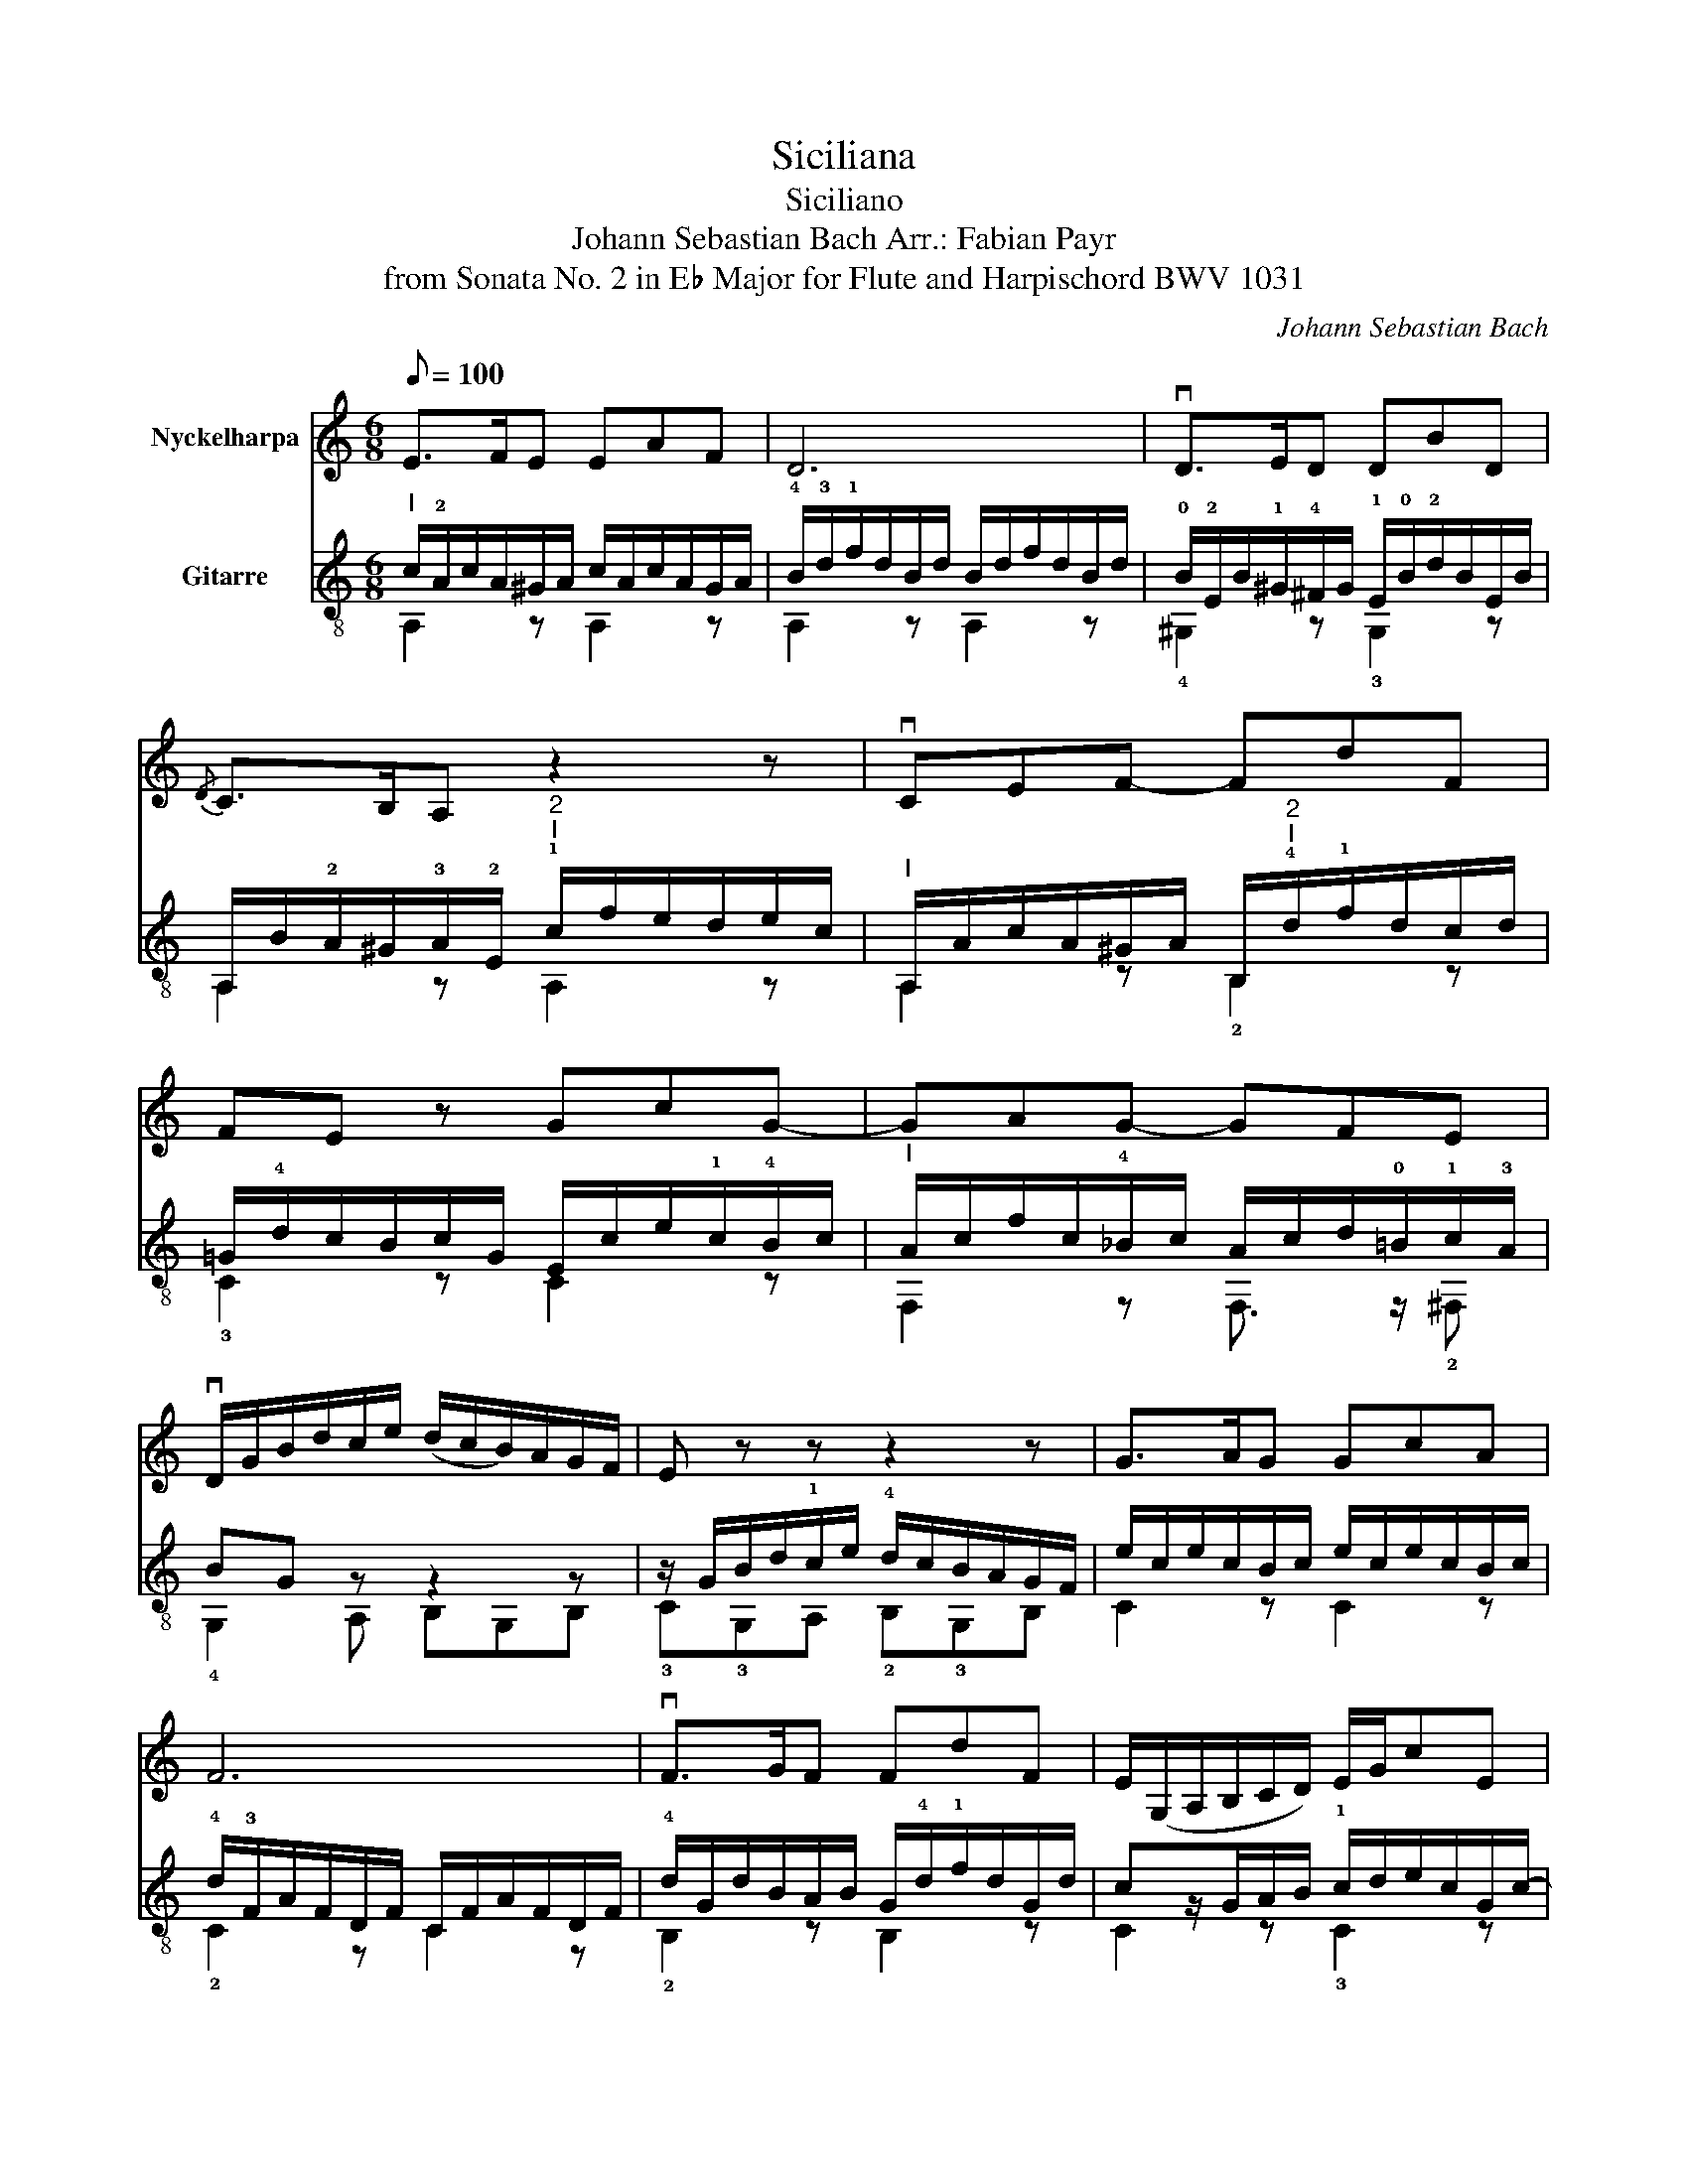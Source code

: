 X:1
T:Siciliana
T:Siciliano
T:Johann Sebastian Bach Arr.: Fabian Payr 
T:from Sonata No. 2 in E♭ Major for Flute and Harpischord BWV 1031
C:Johann Sebastian Bach
%%score 1 ( 2 3 )
L:1/8
Q:1/8=100
M:6/8
K:C
V:1 treble nm="Nyckelharpa"
V:2 treble-8 nm="Gitarre"
V:3 treble-8 
V:1
 E>FE EAF | D6 | vD>ED DBD |{/D} C>B,A, z2 z | vCEF- FdF | FE z GcG- | GAG- GFE | %7
 vD/G/B/d/c/e/ (d/c/B/)A/G/F/ | E z z z2 z | G>AG GcA | F6 | vF>GF FdF | E/(G,/A,/B,/C/D/) E/G/cE | %13
 (E D2-) DBD- | D/(B,/C/E/)A/B/ c>BA | B>AG- G/u^F/A/G/F/E/ | ^D2 E (^F/^A/B/)F/G/E/ | %17
 ^D2 E (^F/^A/B/)F/G/E/ | ^D/E/^FB, C/(E/^D/E/^F/E/) | B,/(E/^D/E/^F/E/) A,/C/B,/A,/G,/^F,/ | %20
 G,E, z z2 z | z6 | vE>FE EAF | D6 | vD>ED DBD | C/(A,/B,/C/D/E/) (F/G/F/)E/D/C/ | %26
 (B,/^D/E/)B,/C/A,/ ^G,2 A, | (B,/^D/E/)B,/C/A,/ ^G,2 A, | B,/A,/B,/C/D/E/ F(!tenuto!E!tenuto!D) | %29
 C/E/D/C/B,/A,/ F/>D/ CB, | A,EC A,AC | z/ (uC/"^rit."B,/C/)A/C/ (C/>D/){C} B,2 | !fermata!A,6 |] %33
V:2
"^I" c/!2!A/c/A/^G/A/ c/A/c/A/G/A/ | !4!B/!3!d/!1!f/d/B/d/ B/d/f/d/B/d/ | %2
 !0!B/!2!E/B/!1!^G/!4!^F/G/ !1!E/!0!B/!2!d/B/E/B/ | %3
 A,/B/!2!A/^G/!3!A/!2!E/"^2""^I" !1!c/f/e/d/e/c/ |"^I" A,/A/c/A/^G/A/ B,/"^2""^I"!4!d/!1!f/d/c/d/ | %5
 =G/!4!d/c/B/c/G/ E/c/e/!1!c/!4!B/c/ |"^I" A/c/f/c/!4!_B/c/ A/c/d/!0!=B/!1!c/!3!A/ | BG z z2 z | %8
 z/ G/B/d/!1!c/e/ !4!d/c/B/A/G/F/ | e/c/e/c/B/c/ e/c/e/c/B/c/ | !4!d/!3!F/A/F/D/F/ C/F/A/F/D/F/ | %11
 !4!d/G/d/B/A/B/ G/!4!d/!1!f/d/G/d/ | cz/G/A/B/ !1!c/d/e/c/G/c/- | %13
 c/A/B/^F/G/A/ !0!B/!4!c/!2!d/!0!B/!1!E/B/- | B/^G/A/B/c/d/ e/!3!e/!4!a/!2!=g/!1!^f/!0!e/ | %15
 !3!d/d/!4!g/!1!^f/!0!e/!3!d/ c/d/c/B/A/G/ | !4!^F/!3!^A/B/F/G/!3!E/ !1!^D2 E | %17
 !4!^F/^A/B/F/G/E/ ^D2"^II" E | ^F!1!B, z z2 z | z6 | z2 e !3!=f/!2!a/!1!^g/a/b/a/ | %21
 !3!e/!4!a/!2!^g/a/!4!b/!1!a/ !4!d/f/!0!e/!4!d/!2!c/!0!B/ |"^I" c/A/c/A/^G/A/ c/A/c/A/G/A/ | %23
 !4!B/!3!d/!1!f/d/B/d/ B/d/f/d/B/d/ | B/E/B/!1!^G/!4!^F/G/ !1!E/B/d/B/E/B/ | A>=GF/E/ Dd/c/B/A/ | %26
 ^G2 A !3!B/!4!^d/!0!e/B/!1!c/!2!A/ | !1!^G2 A !3!B/!4!^d/!0!e/B/!1!c/!2!A/ | %28
 ^G/^F/G/A/B/!4!c/ !1!d!4!cB | A3- A/>B/A/^G/-G | A,/A/c/A/^G/A/"^I" !3!C/A/c/A/G/A/ | %31
 !1!^D/!3!A/"_rit."^G/A/c/A/- A/>B/{A} G2 | !fermata!A6 |] %33
V:3
 A,2 z A,2 z | A,2 z A,2 z | !4!^G,2 z !3!G,2 z | A,2 z A,2 z | A,2 z !2!B,2 z | !3!C2 z C2 z | %6
 F,2 z F,3/2 z/ !2!^F, | !4!G,2 A, B,G,B, | !3!C!3!G,A, !2!B,!3!G,B, | C2 z C2 z | !2!C2 z C2 z | %11
 !2!B,2 z B,2 z | C2 z !3!C2 z | !3!G,2 z !3!^G,2 z | A,2 z A,2 D | !2!G,2 !2!C A,3 | %16
 !1!B,2 z !2!B,2 z | !1!B,2 z B,2 z | B,/B/B,/!0!A,/!2!G,/!0!E,/ !4!A,2 z | %19
 !2!G,2 z !2!^F,!1!^DB, | E,/B,/E/=D/C/A,/ D2 z | !1!C2 z !3!B,!1!^G,E, | A,2 z A,2 z | %23
 A,2 z A,2 z | !4!^G,2 z !3!G,2 z | A,2 z D2 z | E,2 z E,2 z | E,2 z E,2 z | E,2 z !2!^G,2 z | %29
 A,B,C DEE, | A,2 z F,2 z | ^D2 z E,2 E, | A,6 |] %33

